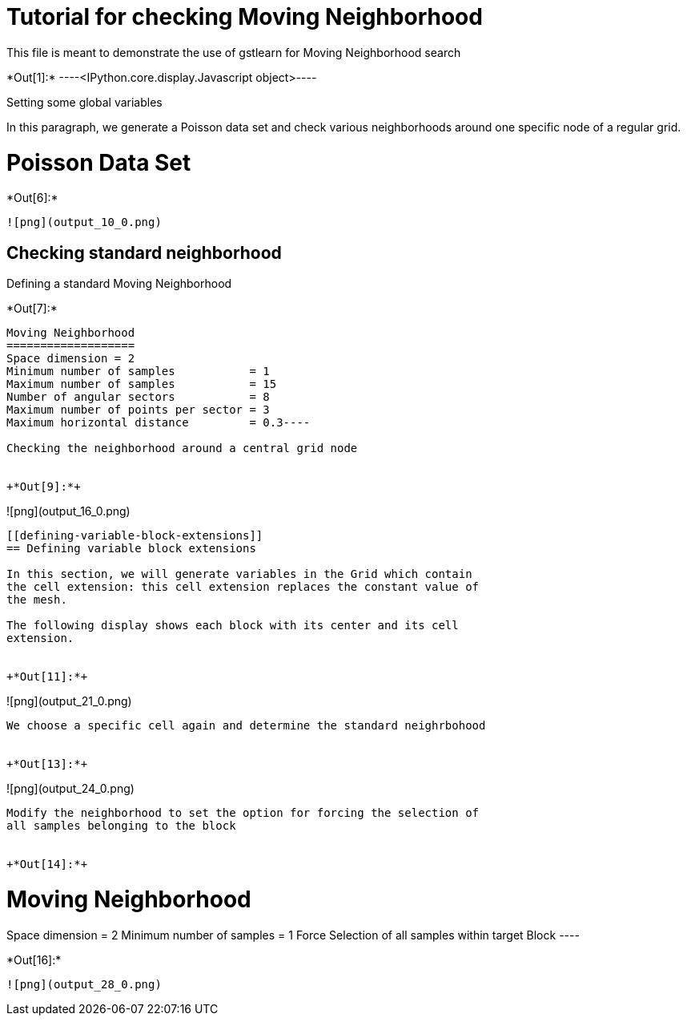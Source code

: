 [[tutorial-for-checking-moving-neighborhood]]
= Tutorial for checking Moving Neighborhood

This file is meant to demonstrate the use of gstlearn for Moving
Neighborhood search


+*Out[1]:*+
----<IPython.core.display.Javascript object>----

Setting some global variables

In this paragraph, we generate a Poisson data set and check various
neighborhoods around one specific node of a regular grid.

[[poisson-data-set]]
= Poisson Data Set


+*Out[6]:*+
----
![png](output_10_0.png)
----

[[checking-standard-neighborhood]]
== Checking standard neighborhood

Defining a standard Moving Neighborhood


+*Out[7]:*+
----
Moving Neighborhood
===================
Space dimension = 2
Minimum number of samples           = 1
Maximum number of samples           = 15
Number of angular sectors           = 8
Maximum number of points per sector = 3
Maximum horizontal distance         = 0.3----

Checking the neighborhood around a central grid node


+*Out[9]:*+
----
![png](output_16_0.png)
----

[[defining-variable-block-extensions]]
== Defining variable block extensions

In this section, we will generate variables in the Grid which contain
the cell extension: this cell extension replaces the constant value of
the mesh.

The following display shows each block with its center and its cell
extension.


+*Out[11]:*+
----
![png](output_21_0.png)
----

We choose a specific cell again and determine the standard neighrbohood


+*Out[13]:*+
----
![png](output_24_0.png)
----

Modify the neighborhood to set the option for forcing the selection of
all samples belonging to the block


+*Out[14]:*+
----

Moving Neighborhood
===================
Space dimension = 2
Minimum number of samples           = 1
Force Selection of all samples within target Block
 ----


+*Out[16]:*+
----
![png](output_28_0.png)
----
